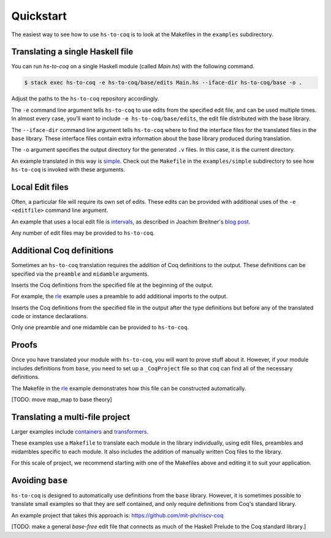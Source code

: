 ==========
Quickstart
==========

The easiest way to see how to use ``hs-to-coq`` is to look at the Makefiles in
the ``examples`` subdirectory.

Translating a single Haskell file
---------------------------------

You can run `hs-to-coq` on a single Haskell module (called `Main.hs`) with the
following command.

.. code-block:: shell

     $ stack exec hs-to-coq -e hs-to-coq/base/edits Main.hs --iface-dir hs-to-coq/base -o .

Adjust the paths to the ``hs-to-coq`` repository accordingly.

.. option:: -e <editfile>

The ``-e`` command line argument tells ``hs-to-coq`` to use edits from the
specified edit file, and can be used multiple times.
In almost every case, you'll want to include ``-e hs-to-coq/base/edits``, the
edit file distributed with the base library.

.. option:: --iface-dir <dir>

The ``--iface-dir`` command line argument tells ``hs-to-coq`` where to find the
interface files for the translated files in the ``base`` library. These
interface files contain extra information about the base library produced
during translation.


.. option:: -o <dir>

The ``-o`` argument specifies the output directory for the generated ``.v`` files.
In this case, it is the current directory.


An example translated in this way
is `simple
<https://github.com/antalsz/hs-to-coq/blob/master/examples/simple>`_. Check
out the ``Makefile`` in the ``examples/simple`` subdirectory to see how
``hs-to-coq`` is invoked with these arguments.

Local Edit files
----------------

Often, a particular file will require its own set of edits. These edits can be
provided with additional uses of the ``-e <editfile>`` command line argument.

An example that uses a local edit file is `intervals <https://github.com/antalsz/hs-to-coq/tree/master/examples/intervals>`_,
as described in Joachim Breitner's
`blog post <https://www.joachim-breitner.de/blog/734-Finding_bugs_in_Haskell_code_by_proving_it>`_.

Any number of edit files may be provided to ``hs-to-coq``.

Additional Coq definitions
--------------------------

Sometimes an ``hs-to-coq`` translation requires the addition of Coq definitions to the output.
These definitions can be specified via the ``preamble`` and ``midamble``
arguments.

.. option:: -p <preamble-file>

Inserts the Coq definitions from the specified file at
the beginning of the output.

For example, the `rle
<https://github.com/antalsz/hs-to-coq/blob/master/examples/rle>`_ example uses
a preamble to add additional imports to the output.

.. option:: -m <midamble-file>

Inserts the Coq definitions from the specified file in the output after the
type definitions but before any of the translated code or instance
declarations.

Only one preamble and one midamble can be provided to ``hs-to-coq``.

Proofs
------

Once you have translated your module with ``hs-to-coq``, you will want to
prove stuff about it.  However, if your module includes definitions from
``base``, you need to set up a ``_CoqProject`` file so that ``coq`` can find
all of the necessary definitions.

The Makefile in the rle_ example demonstrates
how this file can be constructed automatically.

[TODO: move map_map to base theory]


Translating a multi-file project
--------------------------------

Larger examples include
`containers
<https://github.com/antalsz/hs-to-coq/tree/master/examples/containers>`_  and
`transformers <https://github.com/antalsz/hs-to-coq/tree/master/examples/transformers>`_.

These examples use a ``Makefile`` to translate each module in the library
individually, using edit files, preambles and midambles specific to each
module. It also includes the addition of manually written Coq files to the
library.

For this scale of project, we recommend starting with one of the Makefiles
above and editing it to suit your application.

Avoiding ``base``
-----------------

``hs-to-coq`` is designed to automatically use definitions from the ``base``
library. However, it is sometimes possible to translate small examples so that
they are self contained, and only require definitions from Coq's standard
library.

An example project that takes this approach is:
https://github.com/mit-plv/riscv-coq

[TODO: make a general `base-free` edit file that connects as much of the
Haskell Prelude to the Coq standard library.]
